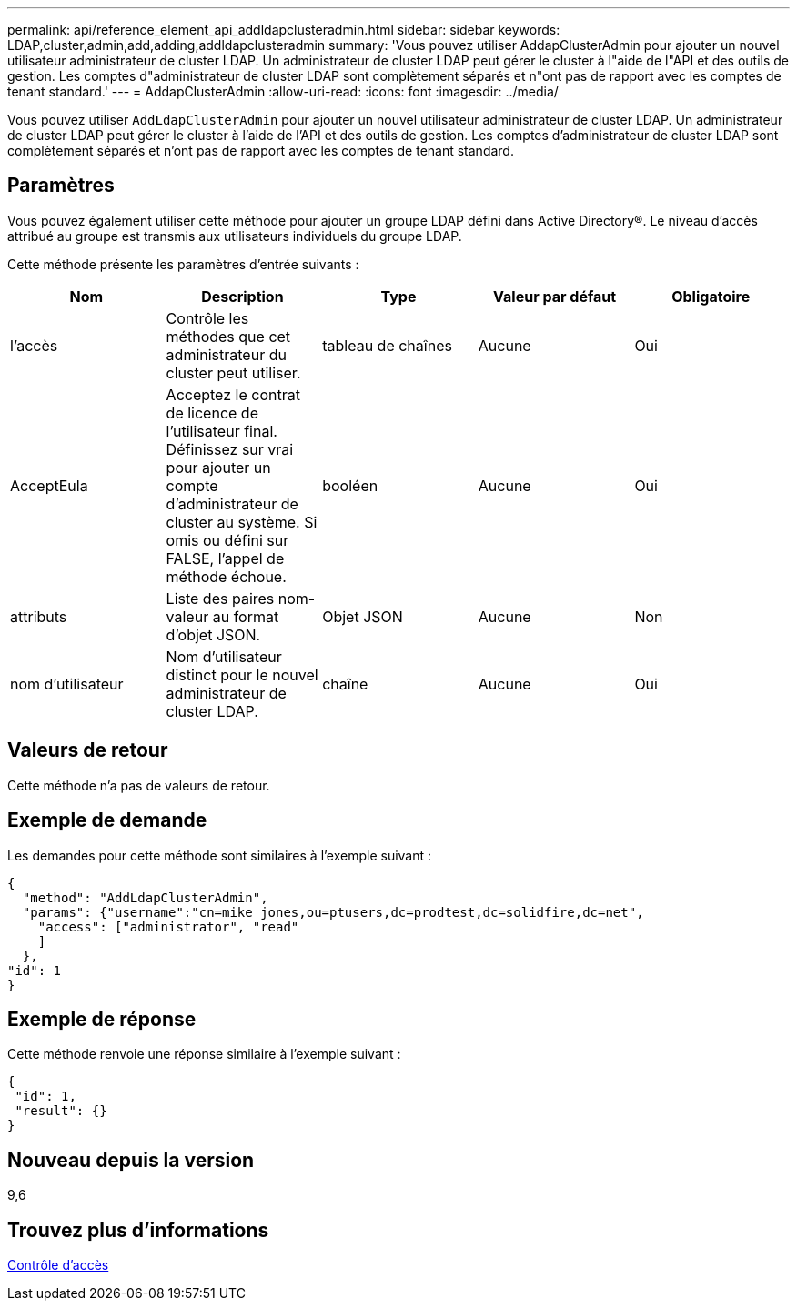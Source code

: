---
permalink: api/reference_element_api_addldapclusteradmin.html 
sidebar: sidebar 
keywords: LDAP,cluster,admin,add,adding,addldapclusteradmin 
summary: 'Vous pouvez utiliser AddapClusterAdmin pour ajouter un nouvel utilisateur administrateur de cluster LDAP. Un administrateur de cluster LDAP peut gérer le cluster à l"aide de l"API et des outils de gestion. Les comptes d"administrateur de cluster LDAP sont complètement séparés et n"ont pas de rapport avec les comptes de tenant standard.' 
---
= AddapClusterAdmin
:allow-uri-read: 
:icons: font
:imagesdir: ../media/


[role="lead"]
Vous pouvez utiliser `AddLdapClusterAdmin` pour ajouter un nouvel utilisateur administrateur de cluster LDAP. Un administrateur de cluster LDAP peut gérer le cluster à l'aide de l'API et des outils de gestion. Les comptes d'administrateur de cluster LDAP sont complètement séparés et n'ont pas de rapport avec les comptes de tenant standard.



== Paramètres

Vous pouvez également utiliser cette méthode pour ajouter un groupe LDAP défini dans Active Directory®. Le niveau d'accès attribué au groupe est transmis aux utilisateurs individuels du groupe LDAP.

Cette méthode présente les paramètres d'entrée suivants :

|===
| Nom | Description | Type | Valeur par défaut | Obligatoire 


 a| 
l'accès
 a| 
Contrôle les méthodes que cet administrateur du cluster peut utiliser.
 a| 
tableau de chaînes
 a| 
Aucune
 a| 
Oui



 a| 
AcceptEula
 a| 
Acceptez le contrat de licence de l'utilisateur final. Définissez sur vrai pour ajouter un compte d'administrateur de cluster au système. Si omis ou défini sur FALSE, l'appel de méthode échoue.
 a| 
booléen
 a| 
Aucune
 a| 
Oui



 a| 
attributs
 a| 
Liste des paires nom-valeur au format d'objet JSON.
 a| 
Objet JSON
 a| 
Aucune
 a| 
Non



 a| 
nom d'utilisateur
 a| 
Nom d'utilisateur distinct pour le nouvel administrateur de cluster LDAP.
 a| 
chaîne
 a| 
Aucune
 a| 
Oui

|===


== Valeurs de retour

Cette méthode n'a pas de valeurs de retour.



== Exemple de demande

Les demandes pour cette méthode sont similaires à l'exemple suivant :

[listing]
----
{
  "method": "AddLdapClusterAdmin",
  "params": {"username":"cn=mike jones,ou=ptusers,dc=prodtest,dc=solidfire,dc=net",
    "access": ["administrator", "read"
    ]
  },
"id": 1
}
----


== Exemple de réponse

Cette méthode renvoie une réponse similaire à l'exemple suivant :

[listing]
----
{
 "id": 1,
 "result": {}
}
----


== Nouveau depuis la version

9,6



== Trouvez plus d'informations

xref:reference_element_api_app_b_access_control.adoc[Contrôle d'accès]
